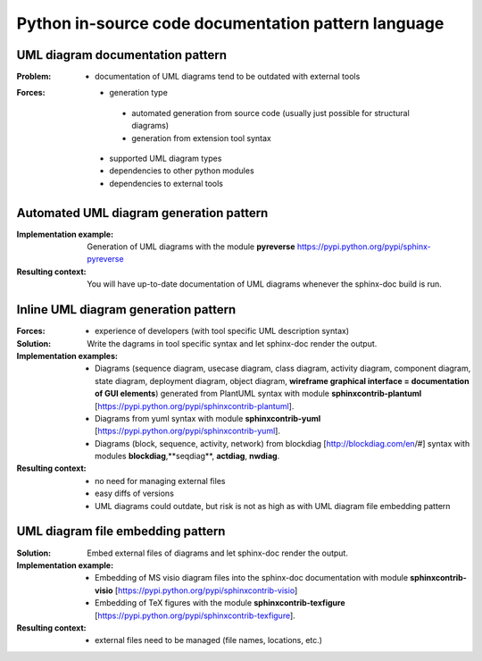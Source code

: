 .. _python_in-source_code_documentation_pattern_language:

****************************************************
Python in-source code documentation pattern language
****************************************************

UML diagram documentation pattern
=================================

:Problem:
 - documentation of UML diagrams tend to be outdated with external tools

:Forces:
 - generation type

  - automated generation from source code (usually just possible for structural diagrams)
  - generation from extension tool syntax

 - supported UML diagram types
 - dependencies to other python modules
 - dependencies to external tools

Automated UML diagram generation pattern
========================================

:Implementation example:
 Generation of UML diagrams with the module
 **pyreverse** https://pypi.python.org/pypi/sphinx-pyreverse

:Resulting context:
 You will have up-to-date documentation of UML diagrams whenever the sphinx-doc
 build is run.

Inline UML diagram generation pattern
=====================================

:Forces:
 - experience of developers (with tool specific UML description syntax)

:Solution:
 Write the dagrams in tool specific syntax and let sphinx-doc render the output.

:Implementation examples:
 - Diagrams (sequence diagram, usecase diagram, class diagram, activity diagram,
   component diagram, state diagram, deployment diagram, object diagram,
   **wireframe graphical interface = documentation of GUI elements**) generated
   from PlantUML syntax with module **sphinxcontrib-plantuml**
   [https://pypi.python.org/pypi/sphinxcontrib-plantuml].
 - Diagrams from yuml syntax with module **sphinxcontrib-yuml**
   [https://pypi.python.org/pypi/sphinxcontrib-yuml].
 - Diagrams (block, sequence, activity, network) from blockdiag
   [http://blockdiag.com/en/#] syntax with modules **blockdiag**,**seqdiag**,
   **actdiag**, **nwdiag**.

:Resulting context:
 - no need for managing external files
 - easy diffs of versions
 - UML diagrams could outdate, but risk is not as high as with UML diagram file
   embedding pattern

UML diagram file embedding pattern
==================================

:Solution:
 Embed external files of diagrams and let sphinx-doc render the output.

:Implementation example:
 - Embedding of MS visio diagram files into the sphinx-doc documentation with module
   **sphinxcontrib-visio** [https://pypi.python.org/pypi/sphinxcontrib-visio]
 - Embedding of TeX figures with the module **sphinxcontrib-texfigure**
   [https://pypi.python.org/pypi/sphinxcontrib-texfigure].

:Resulting context:
 - external files need to be managed (file names, locations, etc.)

